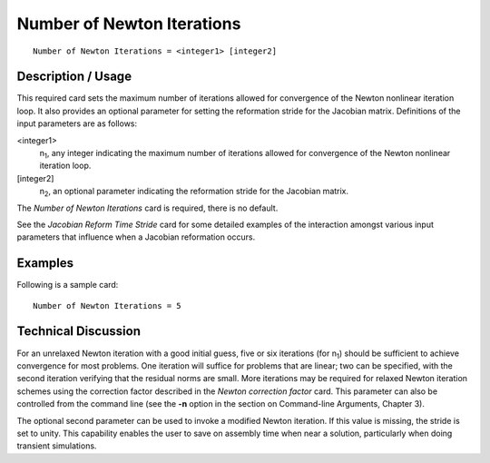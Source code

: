 *******************************
Number of Newton Iterations
*******************************

::

	Number of Newton Iterations = <integer1> [integer2]

-----------------------
Description / Usage
-----------------------

This required card sets the maximum number of iterations allowed for convergence of
the Newton nonlinear iteration loop. It also provides an optional parameter for setting
the reformation stride for the Jacobian matrix. Definitions of the input parameters are
as follows:

<integer1>
    n\ :sub:`1`, any integer indicating the maximum number of iterations
    allowed for convergence of the Newton nonlinear iteration loop.
[integer2]
    n\ :sub:`2`, an optional parameter indicating the reformation stride for
    the Jacobian matrix.

The *Number of Newton Iterations* card is required, there is no default.

See the *Jacobian Reform Time Stride* card for some detailed examples of the interaction
amongst various input parameters that influence when a Jacobian reformation occurs.

------------
Examples
------------

Following is a sample card:
::

	Number of Newton Iterations = 5

-------------------------
Technical Discussion
-------------------------

For an unrelaxed Newton iteration with a good initial guess, five or six iterations (for
n\ :sub:`1`) should be sufficient to achieve convergence for most problems. One iteration 
will
suffice for problems that are linear; two can be specified, with the second iteration
verifying that the residual norms are small. More iterations may be required for relaxed
Newton iteration schemes using the correction factor described in the *Newton
correction factor* card. This parameter can also be controlled from the command line
(see the **-n** option in the section on Command-line Arguments, Chapter 3).

The optional second parameter can be used to invoke a modified Newton iteration. If
this value is missing, the stride is set to unity. This capability enables the user to save
on assembly time when near a solution, particularly when doing transient simulations.

